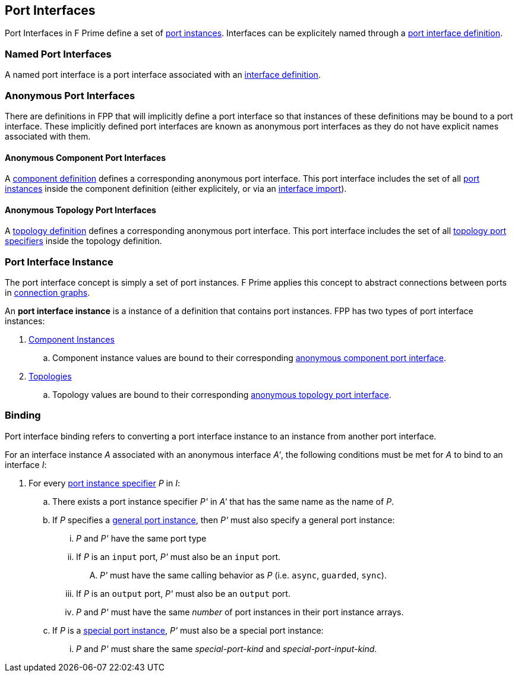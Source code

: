 == Port Interfaces

Port Interfaces in F Prime define a set of
<<Specifiers_Port-Instance-Specifiers,port
instances>>. Interfaces can be explicitely named
through a <<Definitions_Port-Interface-Definitions,
port interface definition>>.

=== Named Port Interfaces

A named port interface is a port interface associated
with an <<Definitions_Port-Interface-Definitions,
interface definition>>.

=== Anonymous Port Interfaces

There are definitions in FPP that will implicitly define a port interface
so that instances of these definitions may be bound to a port interface.
These implicitly defined port interfaces are known as anonymous port interfaces
as they do not have explicit names associated with them.

==== Anonymous Component Port Interfaces

A <<Definitions_Component-Definitions,component definition>>
defines a corresponding anonymous port interface. This port interface
includes the set of all <<Specifiers_Port-Instance-Specifiers,port instances>>
inside the component definition (either explicitely, or via an
<<Specifiers_Interface-Import-Specifiers,interface import>>).

==== Anonymous Topology Port Interfaces

A <<Definitions_Topology-Definitions,topology definition>>
defines a corresponding anonymous port interface. This port interface includes
the set of all <<Specifiers_Topology-Port-Specifiers,topology port specifiers>>
inside the topology definition.

=== Port Interface Instance

The port interface concept is simply a set of port instances.
F Prime applies this concept to abstract connections
between ports in <<Specifiers_Connection-Graph-Specifiers,
connection graphs>>.

An *port interface instance* is a instance of a definition
that contains port instances. FPP has two types of port interface
instances:

. <<Definitions_Component-Instance-Definitions,Component Instances>>

.. Component instance values are bound to their corresponding
<<Port-Interfaces_Anonymous-Port-Interfaces_Anonymous-Component-Port-Interfaces,
anonymous component port interface>>.

. <<Definitions_Topology-Definitions,Topologies>>

.. Topology values are bound to their corresponding
<<Port-Interfaces_Anonymous-Port-Interfaces_Anonymous-Topology-Port-Interfaces,
anonymous topology port interface>>.

=== Binding

Port interface binding refers to converting a port interface instance to an instance
from another port interface.

For an interface instance _A_ associated with an anonymous interface _A'_,
the following conditions must be met for _A_ to bind to an interface _I_:

. For every <<Specifiers_Port-Instance-Specifiers,port instance specifier>> _P_ in _I_:

.. There exists a port instance specifier _P'_ in _A'_ that has the same name as the name of _P_.

.. If _P_ specifies a <<Specifiers_Port-Instance-Specifiers_Semantics_General-Port-Instances,
general port instance>>, then _P'_ must also specify a general port instance:

... _P_ and _P'_ have the same port type

... If _P_ is an `input` port, _P'_ must also be an `input` port.

.... _P'_ must have the same calling behavior as _P_ (i.e. `async`,
`guarded`, `sync`).

... If _P_ is an `output` port, _P'_ must also be an `output` port.

... _P_ and _P'_ must have the same _number_ of port instances in their port instance arrays.

.. If _P_ is a <<Specifiers_Port-Instance-Specifiers_Semantics_Special-Port-Instances,
special port instance>>, _P'_ must also be a special port instance:

... _P_ and _P'_ must share the same _special-port-kind_ and _special-port-input-kind_.
